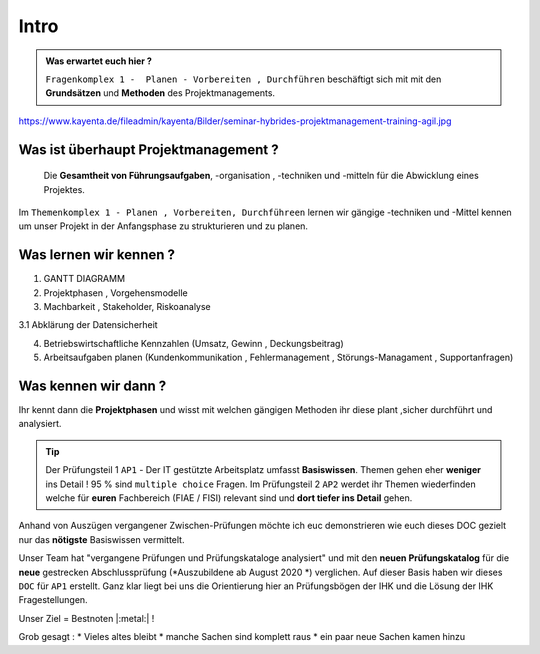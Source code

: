 Intro
==============================================

.. admonition:: Was erwartet euch hier ?

    ``Fragenkomplex 1 -  Planen - Vorbereiten , Durchführen`` beschäftigt sich mit
    mit den **Grundsätzen** und **Methoden** des Projektmanagements.


.. image:: https://drive.google.com/uc?export=download&id=1rnC5sRL64mUDYtbCgHzoRC_FlaR6ghfY
   :alt:  Freizugriff


https://www.kayenta.de/fileadmin/kayenta/Bilder/seminar-hybrides-projektmanagement-training-agil.jpg

Was ist überhaupt Projektmanagement ?
**********************************************

 Die **Gesamtheit von Führungsaufgaben**,  -organisation  , -techniken
 und -mitteln für die Abwicklung eines Projektes.

Im ``Themenkomplex 1 - Planen , Vorbereiten, Durchführeen``
lernen wir gängige -techniken und -Mittel kennen
um unser Projekt in der Anfangsphase zu strukturieren
und zu planen.


Was lernen wir kennen ?
***************************

1. GANTT DIAGRAMM

2. Projektphasen , Vorgehensmodelle

3. Machbarkeit , Stakeholder, Riskoanalyse

3.1 Abklärung der Datensicherheit

4. Betriebswirtschaftliche Kennzahlen (Umsatz, Gewinn , Deckungsbeitrag)

5. Arbeitsaufgaben planen (Kundenkommunikation , Fehlermanagement , Störungs-Managament , Supportanfragen)


Was kennen wir dann ?
***************************

Ihr kennt dann die **Projektphasen**
und wisst mit welchen gängigen Methoden ihr diese
plant ,sicher durchführt und analysiert.

.. tip::
    Der Prüfungsteil 1 ``AP1`` - Der IT gestützte Arbeitsplatz
    umfasst **Basiswissen**. Themen gehen eher **weniger** ins Detail !
    95 % sind ``multiple choice`` Fragen.
    Im Prüfungsteil 2 ``AP2`` werdet ihr Themen wiederfinden
    welche für **euren** Fachbereich (FIAE / FISI) relevant sind
    und **dort tiefer ins Detail** gehen.

Anhand von  Auszügen vergangener Zwischen-Prüfungen möchte ich euc
demonstrieren wie euch dieses DOC gezielt nur das **nötigste** Basiswissen vermittelt.

Unser Team hat "vergangene Prüfungen und Prüfungskataloge
analysiert" und mit den **neuen Prüfungskatalog** für die **neue**
gestrecken Abschlussprüfung (*Auszubildene ab August 2020 *) verglichen.
Auf dieser Basis haben wir dieses ``DOC`` für ``AP1`` erstellt.
Ganz klar liegt bei uns die Orientierung hier an Prüfungsbögen der IHK
und die Lösung der IHK Fragestellungen.

Unser Ziel = Bestnoten |:metal:| !


Grob gesagt :
* Vieles altes bleibt
* manche Sachen sind komplett raus
* ein paar neue Sachen kamen hinzu


